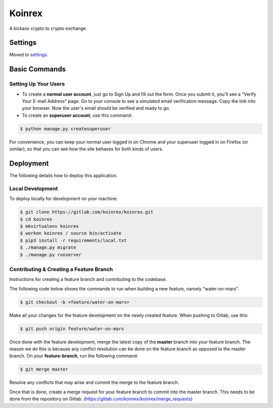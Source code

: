 Koinrex
=======

A kickass crypto to crypto exchange

.. image:: https://img.shields.io/badge/built%20with-Cookiecutter%20Django-ff69b4.svg
     :target: https://github.com/pydanny/cookiecutter-django/
     :alt: Built with Cookiecutter Django


Settings
--------

Moved to settings_.

.. _settings: http://cookiecutter-django.readthedocs.io/en/latest/settings.html

Basic Commands
--------------

Setting Up Your Users
^^^^^^^^^^^^^^^^^^^^^

* To create a **normal user account**, just go to Sign Up and fill out the form. Once you submit it, you'll see a "Verify Your E-mail Address" page. Go to your console to see a simulated email verification message. Copy the link into your browser. Now the user's email should be verified and ready to go.

* To create an **superuser account**, use this command:

.. code-block:: guess

    $ python manage.py createsuperuser

For convenience, you can keep your normal user logged in on Chrome and your superuser logged in on Firefox (or similar), so that you can see how the site behaves for both kinds of users.

.. Test coverage
.. ^^^^^^^^^^^^^

.. To run the tests, check your test coverage, and generate an HTML coverage report:

.. .. code-block:: guess

..     $ coverage run manage.py test
..     $ coverage html
..     $ open htmlcov/index.html

.. Running tests with py.test
.. ~~~~~~~~~~~~~~~~~~~~~~~~~~

.. .. code-block:: guess

..     $ py.test

.. Live reloading and Sass CSS compilation
.. ^^^^^^^^^^^^^^^^^^^^^^^^^^^^^^^^^^^^^^^

.. Moved to `Live reloading and SASS compilation`_.

.. .. _`Live reloading and SASS compilation`: http://cookiecutter-django.readthedocs.io/en/latest/live-reloading-and-sass-compilation.html

Deployment
----------

The following details how to deploy this application.

Local Development
^^^^^^^^^^^^^^^^^

To deploy locally for development on your machine:

.. code-block:: guess

    $ git clone https://gitlab.com/koinrex/koinrex.git
    $ cd koinrex
    $ mkvirtualenv koinrex
    $ workon koinrex / source bin/activate
    $ pip3 install -r requirements/local.txt
    $ ./manage.py migrate
    $ ./manage.py runserver

Contributing & Creating a Feature Branch
^^^^^^^^^^^^^^^^^^^^^^^^^^^^^^^^^^^^^^^^

Instructions for creating a feature branch and contributing to the codebase.

The following code below shows the commands to run when building a new feature, namely "water-on-mars".

.. code-block:: guess

    $ git checkout -b <feature/water-on-mars>

Make all your changes for the feature development on the newly created feature. When pushing to Gitlab, use this:

.. code-block:: guess

    $ git push origin feature/water-on-mars

Once done with the feature development, merge the latest copy of the **master** branch into your feature branch. The reason we do this is because any conflict resolution can be done on the feature branch as opposed to the master branch. On your **feature-branch**, run the following command:

.. code-block:: guess

    $ git merge master

Resolve any conflicts that may arise and commit the merge to the feature branch.

Once that is done, create a merge request for your feature branch to commit into the master branch. This needs to be done from the repository on Gitlab. (https://gitlab.com/koinrex/koinrex/merge_requests)